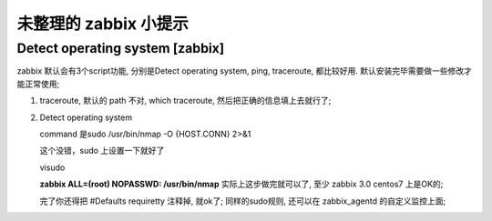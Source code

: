 未整理的 zabbix 小提示
======================================================================

Detect operating system [zabbix]
------------------------------------------------------------

zabbix 默认会有3个script功能, 分别是Detect operating system, ping, traceroute, 都比较好用.
默认安装完毕需要做一些修改才能正常使用;

1. traceroute, 默认的 path 不对, which traceroute, 然后把正确的信息填上去就行了;

2. Detect operating system

   command 是sudo /usr/bin/nmap -O {HOST.CONN} 2>&1 

   这个没错，sudo 上设置一下就好了

   visudo 

   **zabbix ALL=(root) NOPASSWD: /usr/bin/nmap** 实际上这步做完就可以了,
   至少 zabbix 3.0 centos7 上是OK的;

   完了你还得把 #Defaults requiretty 注释掉, 就ok了;
   同样的sudo规则, 还可以在 zabbix_agentd 的自定义监控上面;
